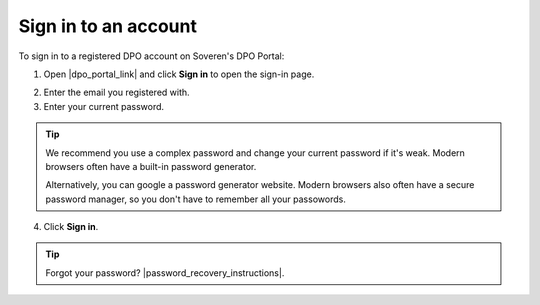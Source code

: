 Sign in to an account
========================

To sign in to a registered DPO account on Soveren's DPO Portal:

1. Open |dpo_portal_link| and click **Sign in** to open the sign-in page.

.. image:: images/dpo-portal/dpo-portal-sign-in-button.png
   :width: 250px

2. Enter the email you registered with.

3. Enter your current password.

.. tip::

   We recommend you use a complex password and change your current password if it's weak. Modern browsers often have a built-in password generator.

   Alternatively, you can google a password generator website. Modern browsers also often have a secure password manager, so you don't have to remember all your passowords.

4. Click **Sign in**.

.. image:: images/dpo-portal/dpo-portal-sign-in-form.png
   :width: 400px

.. |dpo_portal_link| raw:: html

   <a href="https://soveren.io/" target="_blank">soveren.io</a>

.. tip::

   Forgot your password? |password_recovery_instructions|.

.. |password_recovery_instructions| raw:: html

   <a href="https://docs.soveren.io/recover-password.html" target="_blank">Read how to recover your password</a>








